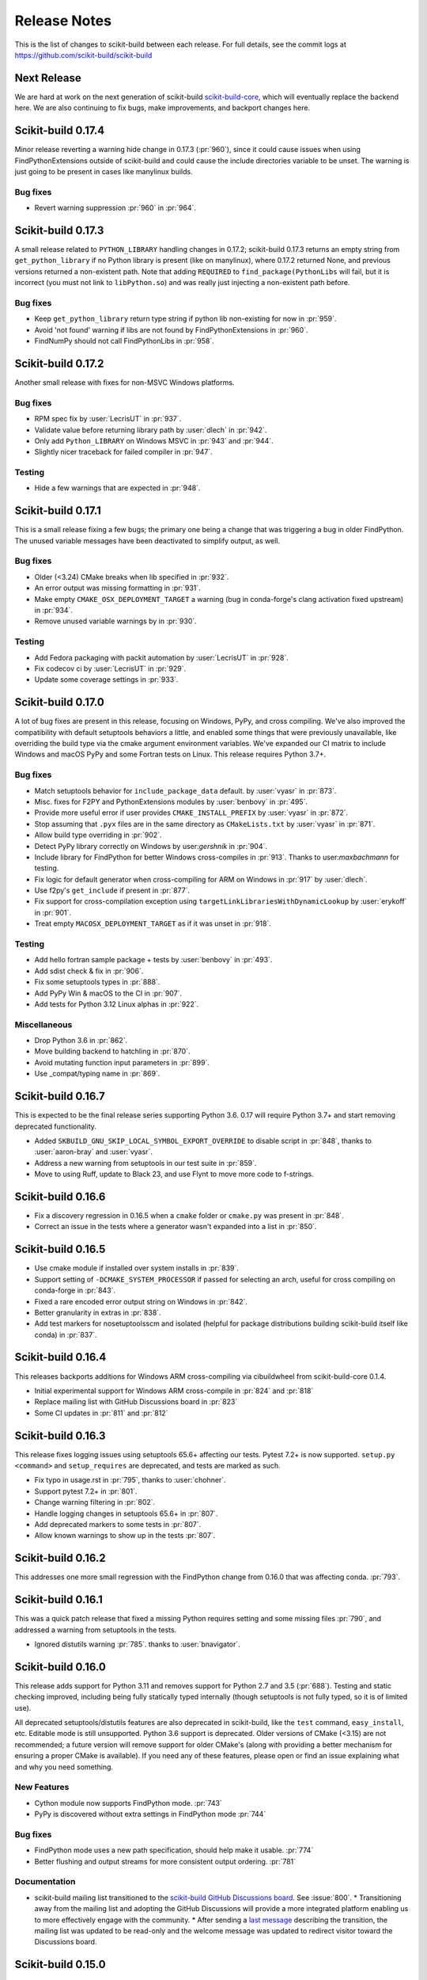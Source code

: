 =============
Release Notes
=============

This is the list of changes to scikit-build between each release. For full
details, see the commit logs at https://github.com/scikit-build/scikit-build

Next Release
============

We are hard at work on the next generation of scikit-build `scikit-build-core
<https://github.com/scikit-build/scikit-build-core>`_, which will eventually
replace the backend here. We are also continuing to fix bugs, make improvements,
and backport changes here.

.. START-BRIEF-CHANGELOG

Scikit-build 0.17.4
===================

Minor release reverting a warning hide change in 0.17.3 (:pr:`960`), since it
could cause issues when using FindPythonExtensions outside of scikit-build and
could cause the include directories variable to be unset. The warning is just
going to be present in cases like manylinux builds.

Bug fixes
---------

* Revert warning suppression :pr:`960` in :pr:`964`.

Scikit-build 0.17.3
===================

A small release related to ``PYTHON_LIBRARY`` handling changes in 0.17.2;
scikit-build 0.17.3 returns an empty string from ``get_python_library`` if no
Python library is present (like on manylinux), where 0.17.2 returned None, and
previous versions returned a non-existent path. Note that adding ``REQUIRED``
to ``find_package(PythonLibs`` will fail, but it is incorrect (you must not
link to ``libPython.so``) and was really just injecting a non-existent path
before.

Bug fixes
---------

* Keep ``get_python_library``  return type string if python lib non-existing
  for now in :pr:`959`.
* Avoid 'not found' warning if libs are not found by FindPythonExtensions in :pr:`960`.
* FindNumPy should not call FindPythonLibs in :pr:`958`.

Scikit-build 0.17.2
===================

Another small release with fixes for non-MSVC Windows platforms.

Bug fixes
---------

* RPM spec fix by :user:`LecrisUT` in :pr:`937`.
* Validate value before returning library path by :user:`dlech` in :pr:`942`.
* Only add ``Python_LIBRARY`` on Windows MSVC in :pr:`943` and :pr:`944`.
* Slightly nicer traceback for failed compiler in :pr:`947`.

Testing
-------
* Hide a few warnings that are expected in :pr:`948`.

Scikit-build 0.17.1
===================

This is a small release fixing a few bugs; the primary one being a change that
was triggering a bug in older FindPython. The unused variable messages have
been deactivated to simplify output, as well.

Bug fixes
---------

* Older (<3.24) CMake breaks when lib specified in :pr:`932`.
* An error output was missing formatting in :pr:`931`.
* Make empty ``CMAKE_OSX_DEPLOYMENT_TARGET`` a warning (bug in conda-forge's
  clang activation fixed upstream) in :pr:`934`.
* Remove unused variable warnings by in :pr:`930`.

Testing
-------

* Add Fedora packaging with packit automation by :user:`LecrisUT` in :pr:`928`.
* Fix codecov ci by :user:`LecrisUT` in :pr:`929`.
* Update some coverage settings in :pr:`933`.



Scikit-build 0.17.0
===================

A lot of bug fixes are present in this release, focusing on Windows, PyPy, and
cross compiling. We've also improved the compatibility with default setuptools
behaviors a little, and enabled some things that were previously unavailable,
like overriding the build type via the cmake argument environment variables.
We've expanded our CI matrix to include Windows and macOS PyPy and some Fortran
tests on Linux. This release requires Python 3.7+.

Bug fixes
---------

* Match setuptools behavior for ``include_package_data`` default. by :user:`vyasr` in :pr:`873`.
* Misc. fixes for F2PY and PythonExtensions modules by :user:`benbovy` in :pr:`495`.
* Provide more useful error if user provides ``CMAKE_INSTALL_PREFIX`` by :user:`vyasr` in :pr:`872`.
* Stop assuming that ``.pyx`` files are in the same directory as ``CMakeLists.txt`` by :user:`vyasr` in :pr:`871`.
* Allow build type overriding in :pr:`902`.
* Detect PyPy library correctly on Windows by user:`gershnik` in :pr:`904`.
* Include library for FindPython for better Windows cross-compiles in :pr:`913`. Thanks to user:`maxbachmann` for testing.
* Fix logic for default generator when cross-compiling for ARM on Windows in :pr:`917` by :user:`dlech`.
* Use f2py's ``get_include`` if present in :pr:`877`.
* Fix support for cross-compilation exception using ``targetLinkLibrariesWithDynamicLookup`` by :user:`erykoff` in :pr:`901`.
* Treat empty ``MACOSX_DEPLOYMENT_TARGET`` as if it was unset in :pr:`918`.

Testing
-------

* Add hello fortran sample package + tests by :user:`benbovy` in :pr:`493`.
* Add sdist check & fix in :pr:`906`.
* Fix some setuptools types in :pr:`888`.
* Add PyPy Win & macOS to the CI in :pr:`907`.
* Add tests for Python 3.12 Linux alphas in :pr:`922`.

Miscellaneous
-------------

* Drop Python 3.6 in :pr:`862`.
* Move building backend to hatchling in :pr:`870`.
* Avoid mutating function input parameters in :pr:`899`.
* Use _compat/typing name in :pr:`869`.

.. END-BRIEF-CHANGELOG

Scikit-build 0.16.7
===================

This is expected to be the final release series supporting Python 3.6. 0.17 will require Python 3.7+ and start removing deprecated functionality.

* Added ``SKBUILD_GNU_SKIP_LOCAL_SYMBOL_EXPORT_OVERRIDE`` to disable script in :pr:`848`, thanks to :user:`aaron-bray` and :user:`vyasr`.
* Address a new warning from setuptools in our test suite in :pr:`859`.
* Move to using Ruff, update to Black 23, and use Flynt to move more code to f-strings.


Scikit-build 0.16.6
===================

* Fix a discovery regression in 0.16.5 when a ``cmake`` folder or ``cmake.py`` was present in :pr:`848`.
* Correct an issue in the tests where a generator wasn't expanded into a list in :pr:`850`.


Scikit-build 0.16.5
===================

* Use cmake module if installed over system installs in :pr:`839`.
* Support setting of ``-DCMAKE_SYSTEM_PROCESSOR`` if passed for selecting an arch, useful for cross compiling on conda-forge in :pr:`843`.
* Fixed a rare encoded error output string on Windows in :pr:`842`.
* Better granularity in extras in :pr:`838`.
* Add test markers for nosetuptoolsscm and isolated (helpful for package distributions building scikit-build itself like conda) in :pr:`837`.


Scikit-build 0.16.4
===================

This releases backports additions for Windows ARM cross-compiling via
cibuildwheel from scikit-build-core 0.1.4.

* Initial experimental support for Windows ARM cross-compile in :pr:`824` and :pr:`818`
* Replace mailing list with GitHub Discussions board in :pr:`823`
* Some CI updates in :pr:`811` and :pr:`812`


Scikit-build 0.16.3
===================

This release fixes logging issues using setuptools 65.6+ affecting our tests.
Pytest 7.2+ is now supported. ``setup.py <command>`` and ``setup_requires``
are deprecated, and tests are marked as such.


* Fix typo in usage.rst in :pr:`795`, thanks to :user:`chohner`.
* Support pytest 7.2+ in :pr:`801`.
* Change warning filtering in :pr:`802`.
* Handle logging changes in setuptools 65.6+ in :pr:`807`.
* Add deprecated markers to some tests in :pr:`807`.
* Allow known warnings to show up in the tests :pr:`807`.


Scikit-build 0.16.2
===================

This addresses one more small regression with the FindPython change from
0.16.0 that was affecting conda. :pr:`793`.

Scikit-build 0.16.1
===================

This was a quick patch release that fixed a missing Python requires setting and
some missing files :pr:`790`, and addressed a warning from setuptools in the
tests.

* Ignored distutils warning :pr:`785`. thanks to :user:`bnavigator`.


Scikit-build 0.16.0
===================

This release adds support for Python 3.11 and removes support for Python 2.7
and 3.5 (:pr:`688`). Testing and static checking improved, including being
fully statically typed internally (though setuptools is not fully typed, so
it is of limited use).

All deprecated setuptools/distutils features are also deprecated in
scikit-build, like the ``test`` command, ``easy_install``, etc. Editable mode
is still unsupported.  Python 3.6 support is deprecated. Older versions of
CMake (<3.15) are not recommended; a future version will remove support for older
CMake's (along with providing a better mechanism for ensuring a proper CMake is
available). If you need any of these features, please open or find an issue
explaining what and why you need something.


New Features
------------

* Cython module now supports FindPython mode. :pr:`743`

* PyPy is discovered without extra settings in FindPython mode :pr:`744`

Bug fixes
---------

* FindPython mode uses a new path specification, should help make it usable. :pr:`774`

* Better flushing and output streams for more consistent output ordering. :pr:`781`

Documentation
-------------

* scikit-build mailing list transitioned to the `scikit-build GitHub Discussions board <https://github.com/orgs/scikit-build/discussions>`_. See :issue:`800`.
  * Transitioning away from the mailing list and adopting the GitHub Discussions will provide a more integrated platform enabling us to more effectively engage with the community.
  * After sending a `last message <https://groups.google.com/g/scikit-build/c/jU7-EvvMPb8>`_ describing the transition, the mailing list was updated to be read-only and the welcome message was updated to redirect visitor toward the Discussions board.

Scikit-build 0.15.0
===================

This release is the final (again) release for Python < 3.6 and MSVC<2017. Support
for FindPython from CMake 3.12+ was added, including FindPython2. Support for
Cygwin added.

New Features
------------

* Add support for FindPython (including 2 and 3).
  Thanks :user:`hameerabbasi` for the contribution. See :pr:`712`.

* Add support for Cygwin.
  Thanks :user:`ax3l` and :user:`DWesl` and :user:`poikilos` for the help!
  See :pr:`485`.

Bug fixes
---------

* Fixed issue with distutils usage in Python 3.10. Thanks to :user:`SuperSandro2000`
  for the contribution in :pr:`700`.

Scikit-build 0.14.1
===================

This release fixes a regression, and reverts a fix in 0.14.0. Some changes made
to CI to fix recent removals.

Bug fixes
---------

* Fix issue with ``SKBUILD_CONFIGURE_OPTIONS`` not being read.
* Reverted manifest install changes.


Scikit-build 0.14.0
===================

This is the final release for Python < 3.6 and MSVC<2017.

New Features
------------
* Add support for ``--install-target`` scikit-build command line option.
  And ``cmake_install_target`` in ``setup.py``. Allows
  providing an install target different than the default ``install``.
  Thanks :user:`phcerdan` for the contribution. See :pr:`477`.

Bug fixes
---------

* The manifest install location computation was fixed. Thanks :user:`kratsg`
  for the contribution in :pr:`682`. (Reverted in 0.14.1)
* Byte-compilation was skipped due to a missing return. Thanks :user:`pekkarr`
  in :pr:`678`.
* Packages can now be computed from the same shared collections, before this
  could confuse Scikit-build. Thanks :user:`vyasr` in :pr:`675`.
* Fixed library detection for PyPy 3.9. Thanks :user:`rkaminsk` in :pr:`673`.

Internal
--------

* Scikit-build now uses ``pyproject.toml`` and ``setuptools_scm`` to build. If
  you are packaging scikit-build itself, you might need to update your
  requirements.  See :pr:`634`.
* The codebase is now formatted with Black. :pr:`665`



Scikit-build 0.13.1
===================

This release fixes two bugs affecting Windows. Users should use ``"ninja;
platform_system!='Windows"``, at least for now, since MSVC ships with Ninja,
and that Ninja is better at finding the matching MSVC than the Python package
is. Including it may slow down the search and force the IDE generator instead,
but will at least no longer discover GCC instead.

Bug fixes
---------

* On Windows, don't let Ninja find something other than what it's supposed to
  look for.  Ensure the Ninja package is used for the search, just like normal
  runs, if installed.  :pr:`652`.
* Do not throw an error when printing info and a logger is disconnected. :pr:`652`

Scikit-build 0.13.0
===================

This is likely one of the final releases to support Python 2.7 and 3.5; future
releases will likely target at least Python 3.6+ and MSCV 2017+.

If you are using scikit-build via ``pyproject.toml``, please remember to
include ``setuptools`` and ``wheel``. A future version of scikit-build may
remove the setuptools install-time hard requirement.

New Features
------------

* CMake module :doc:`/cmake-modules/Cython` now uses Cython default arguments.
  This no longer adds ``--no-docstrings`` in Release and MinSizeRel builds, so
  Cython docstrings are now retained by default. Additionally,
  ``--embed-positions`` is no longer added to Debug and RelWithDebInfo builds.
  Users can enable these and other Cython arguments via the option
  ``CYTHON_FLAGS``. See :issue:`518` and :pr:`519`, thanks to :user:`bdice` for
  the improvement.

* Experimental support for ARM64 on Windows. Thanks to :user:`gaborkertesz-linaro` in :pr:`612`.

* Support for MSVC 2022. Thanks to :user:`tttapa` for the contribution in :pr:`627`.

* Support the modern form of ``target_link_libraries``, via
  ``SKBUILD_LINK_LIBRARIES_KEYWORD`` (somewhat experimental). Thanks to
  :user:`maxbachmann` in :pr:`611`.


Bug fixes
---------

* Update the Ninja path if using the ``ninja`` package. This fixes repeated
  isolated builds. Further path inspection and updates for isolated
  builds may be considered in the future. :pr:`631`, thanks to
  :user:`RUrlus` and :user:`segevfiner` for help in tracking this down.

* Allow OpenBSD to pass the platform check (untested). See :pr:`586`.

* Avoid forcing the min macOS version. Behaviour is now inline with setuptools.
  Users should set ``MACOSX_DEPLOYMENT_TARGET`` when building (automatic with
  cibuildwheel), otherwise you will get the same value Python was compiled
  with. Note: This may seem like a regression for PyPy until the next release
  (7.3.8), since it was compiled with 10.7, which is too old to build with on
  modern macOS - manually set ``MACOSX_DEPLOYMENT_TARGET`` (including setting
  it if unset in your ``setup.py``) for PyPy until 7.3.8. :pr:`607`

* Fix logging issue when using Setuptools 60.2+. :pr:`623`

* MacOS cross compiling support fix (for conda-forge) for built-in modules.
  Thanks to :user:`isuruf` for the contribution in :pr:`622`.

* Better detection of the library path, fixes some issues with PyPy. Thanks
  to :user:`rkaminsk` for the contribution in :pr:`620` and :pr:`630`. PyPy
  is now part of our testing matrix as of :pr:`624`. Also :user:`robtaylor`
  in :pr:`632`.

* Fixed issue when cross-compiling on conda-forge (probably upstream bug, but
  easy to avoid). :pr:`646`.


Scikit-build 0.12.0
===================

The scikit-build GitHub organization welcomes :user:`henryiii` and :user:`mayeut` as core contributors
and maintainers. Both are also maintainers of `cibuildwheel <https://cibuildwheel.readthedocs.io>`_.

:user:`henryiii` is a `pybind11 <https://pybind11.readthedocs.io>`_ and `pypa/build <https://pypa-build.readthedocs.io>`_ maintainer, has been instrumental in adding Apple Silicon support, adding support for Visual Studio 2019, updating
the Continuous Integration infrastructure, as well as helping review & integrate contributions, and addressing
miscellaneous issues. Additionally, :user:`henryiii` has worked on an `example project <https://github.com/pybind/scikit_build_example>`_  to build with ``pybind11`` and ``scikit-build``.

:user:`mayeut` is a `manylinux <https://github.com/pypa/manylinux>`_ maintainer and
focused his effort on updating the ``cmake-python-distributions`` and ``ninja-python-distributions`` so
that the corresponding wheels are available on all supported platforms including Apple Silicon and all flavors
of manylinux.

New Features
------------

* Support Apple Silicon, including producing Universal2 wheels (:pr:`530`) and
  respecting standard setuptools cross-compile variables (:pr:`555`). Thanks to
  :user:`YannickJadoul` for the contributions.

* Support MSVC 2019 without having to run it with the MSVC activation
  variables, just like 2017 and earlier versions. Thanks to :user:`YannickJadoul` for the contribution in :pr:`526`.

Bug fixes
---------

* Support ``-A`` and ``-T`` internally when setting up MSVC generators.
  Architecture now always passed through ``-A`` to MSVC generators. Thanks
  :user:`YannickJadoul` for the contribution. See
  :pr:`557` and :pr:`536`.

* Fixed a regression that caused setuptools to complain about unknown setup option
  (`cmake_process_manifest_hook`). Thanks :user:`Jmennius` for the contribution. See :pr:`498`.

* If it applies, ensure generator toolset is used to configure the project.
  Thanks :user:`YannickJadoul` for the contributions. See :pr:`526`.

* Read ``CYTHON_FLAGS`` where needed, instead of once, allowing the user to
  define multiple modules with different flags. Thanks :user:`oiffrig` for the
  contributions in :pr:`536`.

* Avoid an IndexError if prefix was empty. Thanks :user:`dfaure` for the contributions
  in :pr:`522`.

Documentation
-------------

* Update ``Conda: Step-by-step`` release guide available in :doc:`/make_a_release` section.

* Update links to CMake documentation pages in :doc:`/generators`. Thanks :user:`Eothred` for the contributions in :pr:`508`.

Tests
-----

* Improve and simplify Continuous Integration infrastructure.

  * Support ``nox`` for running the tests locally. See :pr:`540`.

  * Use GitHub Actions for Continuous Integration and remove use of scikit-ci, tox, TravisCI, AppVeyor and CircleCI. See :pr:`549`, :pr:`551` and :pr:`552`.

  * Add support for testing against Python 3.10. See :pr:`565`.

  * Style checking handled by pre-commit. See :pr:`541`.

  * Check for misspellings adding GitHub Actions workflow using codespell. See :pr:`541`.

* Fix linting error `F522 <https://flake8.pycqa.org/en/latest/user/error-codes.html>`_ reported with flake8 >= 3.8.x. Thanks :user:`benbovy` for the contributions. See :issue:`494`.

* Fix regex in tests to support Python 3.10. Thanks :user:`mgorny` for the contributions in :pr:`544`.


Scikit-build 0.11.1
===================

Bug fixes
---------

* Support using scikit-build with conan where ``distro<1.2.0`` is required.
  Thanks :user:`AntoinePrv` and :user:`Chrismarsh` for reporting issues :issue:`472`
  and :issue:`488`.

Documentation
-------------

* Fix link in ``Conda: Step-by-step`` release guide available in :doc:`/make_a_release` section.

Scikit-build 0.11.0
===================

New Features
------------

* Add a hook to process the cmake install manifest building the wheel. The hook
  function can be specified as an argument to the ``setup()`` function. This can be used e.g.
  to prevent installing cmake configuration files, headers, or static libraries with the wheel.
  Thanks :user:`SylvainCorlay` for the contribution. See :issue:`473`.

* Add support for passing :ref:`CMake configure options <usage_cmake_configure_options>` like ``-DFOO:STRING:bar``
  as global ``setuptools`` or ``pip`` options.

* Add support for building project using PyPy or PyPy3. See https://pypy.org
  See :issue:`407`.

* Add support for OS/400 (now known as IBM i).
  Thanks :user:`jwoehr` for the contribution. See :issue:`444`.

* Display CMake command used to configure the project.
  Thanks :user:`native-api` for the contribution. See :issue:`443`.

* CMake modules:

  * Improve CMake module :doc:`/cmake-modules/F2PY` adding ``add_f2py_target()`` CMake function
    allowing to generate ``*-f2pywrappers.f`` and `*module.c` files from ``*.pyf`` files.
    Thanks :user:`xoviat` for the contribution.

  * Update CMake module :doc:`/cmake-modules/PythonExtensions` adding ``add_python_library()``
    and ``add_python_extension()``.
    Thanks :user:`xoviat` for the contribution.

Bug fixes
---------

* Fix python 2.7 installation ensuring setuptools < 45 is required. See :issue:`478`.

* Fix unclosed file resource in :meth:`skbuild.cmaker.CMaker.check_for_bad_installs`.
  Thanks :user:`Nic30` for the suggestion. See :issue:`429`.

* Update CMake module :doc:`/cmake-modules/PythonExtensions`:

  * Ensure correct suffix is used for compiled python module on windows. See :issue:`383`.

  * Fix warning using ``EXT_SUFFIX`` config variable instead of deprecated ``SO`` variable. See :issue:`381`.

* Honor the ``MACOSX_DEPLOYMENT_TARGET`` environment variable if it is defined on
  macOS. Thanks :user:`certik` for the contribution. See :issue:`441`.

* Fix CMake module :doc:`/cmake-modules/F2PY` to ensure the ``f2py`` executable specific to
  the python version being used is found. See :issue:`449`. Thanks :user:`bnavigator` for
  the contribution.

* Replace ``platform.linux_distribution()`` which was removed in Python 3.8 by a call to
  ``distro.id()``. This adds the ``distro`` package as dependency. See :issue:`458`. Thanks
  :user:`bnavigator` for the contribution.

Documentation
-------------

* Add :doc:`/notes` section to the ``For maintainers`` top-level category that includes a comparison between
  ``sysconfig`` and ``distutils.sysconfig`` modules.

* Remove obsolete comment in ``cmaker.py``. See :issue:`439`. Thanks :user:`isuruf`

Tests
-----

* Update :func:`initialize_git_repo_and_commit` to prevent signing message on system with commit signing
  enabled globally.

Scikit-build 0.10.0
===================

New Features
------------

* Improve message displayed when discovering a working environment for building projects.
  For example, instead of displaying ``-- Trying "Ninja" generator``, it now displays a message
  like ``-- Trying "Ninja (Visual Studio 15 2017 Win64 v140)" generator``.

Bug fixes
---------

* Checking generator candidates can now handle handle paths and binaries with
  spaces, so that ``setup.py --cmake-executable "C:/Program Files
  (x86)/cmake/cmake.exe"`` works as expected.
  Contributed by :user:`jokva`. See :issue:`400`.

* Fix sdist command to ensure symlinks in original source tree are maintained.
  Contributed by :user:`anibali`. See :issue:`401`.

* Ensure use of ``bdist_egg`` or ``bdist_rpm`` commands trigger build using cmake.

* Fix default value returned by :func:`skbuild.constants.skbuild_plat_name()` on macOS.
  See :issue:`417`.

Internal API
------------

* Add :meth:`skbuild.platforms.windows.find_visual_studio`.

Documentation
-------------

* Fix typo in example associated with :doc:`/cmake-modules/PythonExtensions`.
  Thanks :user:`eirrgang` for the contribution.

* Update :doc:`/make_a_release` section to include ``Conda: Step-by-step`` release guide.

Tests
-----

* Introduce ``check_sdist_content()`` and fix tests that are checking content of sdist to
  account for changes introduced in Python 3.8 and backported to python 2.7, 3.6 and 3.7.
  The changes introduced in `python/cpython#9419 <https://github.com/python/cpython/pull/9419>`_
  adds directory entries to ZIP files created by distutils. Thanks :user:`anibali` for the
  contribution. See :issue:`404`.

* Fix ``check_wheel_content()`` to consider changes in ``0.33.1 < wheel.__version__ < 0.33.4``
  where directory entries are included when building wheel.
  See _`pypa/wheel#294 <https://github.com/pypa/wheel/issues/294>`.

* Fix reporting of ``AssertionError`` raised in ``check_wheel_content()`` function by relocating the
  source code into a dedicated module ``tests.pytest_helpers`` and by adding a ``conftest.py``
  configuration file registering it for pytest assertion rewriting.
  See https://docs.pytest.org/en/latest/writing_plugins.html#assertion-rewriting and :issue:`403`.

* Fix ``test_generator_selection`` when building with "Visual C++ for Python 2.7"
  installed for all users. This addresses failure associated with ``win_c_compilervs2008cxx_compilervs2008python2.7``
  when running test in `scikit-build-feedstock <https://github.com/conda-forge/scikit-build-feedstock>`_ where
  "Visual C++ for Python 2.7" is installed using (`vcpython27 <https://chocolatey.org/packages/vcpython27>`_ chocolatey
  package.

* Continuous Integration

  * Add support for Azure Pipelines for Python 3.7 32-bit and 64-bit

  * AppVeyor: Disable test for Python 3.7 32-bit and 64-bit.

  * CircleCI: Update version of docker images from jessie to stretch. This addresses
    issue `circleci/circleci-images#370 <https://github.com/circleci/circleci-images/issues/370#issuecomment-476611431>`_.

  * TravisCI: Remove obsolete Python 3.4 testing. It reached `end-of-life on March 18 2019 <https://devguide.python.org/devcycle/?highlight=end%20of%20life#end-of-life-branches>`_.


Scikit-build 0.9.0
==================

New Features
------------

* Add support for building distutils based extensions associated with ``ext_modules`` setup keyword along
  side skbuild based extensions. This means using ``build_ext`` command (and associated ``--inplace``
  argument) is supported. Thanks :user:`Erotemic` for the contribution. See :issue:`284`.

Bug fixes
---------

* Fix build of wheels if path includes spaces. See issue :issue:`375`. Thanks :user:`padraic-padraic`
  for the contribution.

* Ensure wheel platform name is correctly set when providing custom ``CMAKE_OSX_DEPLOYMENT_TARGET``
  and ``CMAKE_OSX_ARCHITECTURES`` values are provided. Thanks :user:`nonhermitian` for the contribution.
  See :issue:`377`.

* Fix testing with recent version of pytest by updating the pytest-runner requirements expression in ``setup.py``.
  Thanks :user:`mackelab` for the contribution.

Scikit-build 0.8.1
==================

Bug fixes
---------

* Fix ``bdist_wheel`` command to support ``wheel >= 0.32.0``. Thanks :user:`fbudin69500` for reporting
  issue :issue:`360`.

Tests
-----

* Fix ``test_distribution.py`` updating use of ``Path.files()`` and requiring ``path.py>=11.5.0``.


Scikit-build 0.8.0
==================

New Features
------------

* Introduced :const:`skbuild.constants.CMAKE_DEFAULT_EXECUTABLE` to facilitate distribution
  of scikit-build in package manager like `Nixpkgs <https://github.com/NixOS/nixpkgs>`_ where
  all paths to dependencies are hardcoded. Suggested by :user:`FRidh`.

* Setup keywords:

  * If not already set, ``zip_safe`` option is set to ``False``. Suggested by :user:`blowekamp`.

* Add support for ``--skip-generator-test`` when a generator is explicitly selected using
  ``--generator``. This allows to speed up overall build when the build environment is known.

Bug fixes
---------

* Fix support for building project with CMake source directory outside of the
  ``setup.py`` directory. See :issue:`335` fixed by :user:`massich`.

* Fix reading of ``.cmake`` files having any character not available in
  `CP-1252 <https://en.wikipedia.org/wiki/Windows-1252>`_ (the default code page on
  windows). See :issue:`334` fixed by :user:`bgermann`.

* Fix parsing of macOS specific arguments like ``--plat-name macosx-X.Y-x86_64``
  and ``-DCMAKE_OSX_DEPLOYMENT_TARGET:STRING=X.Y`` and ensure that the ones specified as
  command line arguments override the default values or the one hard-coded in the
  ``cmake_args`` setup keyword. Thanks :user:`yonip` for the help addressing :issue:`342`.

* Support case where relative directory set in ``package_dir`` has an ending slash.
  For example, specifying ``package_dir={'awesome': 'src/awesome/'},`` is now
  properly handled.

* Fix support for isolated build environment ensuring the CMake project is reconfigured
  when ``pip install -e .`` is called multiple times. See :issue:`352`.

Documentation
-------------

* README: Update overall download count.

* Add logo and update sphinx configuration. Thanks :user:`SteveJordanKW` for the design work.

* Update :ref:`CMake installation <installation_cmake>` section. Thanks :user:`thewtex`.

* Add :ref:`support_isolated_build` section.

* Add :ref:`optimized_incremental_build` section.

* Update :ref:`usage documentation <usage-setuptools_options>` to specify that ``--universal`` and
  ``--python-tags`` have no effect.
  Thanks :user:`bgermann` for the suggestion. See :issue:`353`.

* Simplify documentation merging ``Extension Build System`` section with the ``Advanced Usage`` section.
  Thanks :user:`thewtex` for the suggestion.

Tests
-----

* Add ``check_wheel_content`` utility function.

* Skip ``test_setup_requires_keyword_include_cmake`` if running in conda test environment or
  if https://pypi.org is not reachable. Suggested by :user:`Luthaf`.

* Continuous Integration

  * TravisCI:

    * Remove testing of linux now covered by CircleCI, add testing for Python 3.5, 3.6 and 3.7 on macOS.
    * Ensure system python uses latest version of pip

  * AppVeyor, CircleCI: Add testing for Python 3.7

  * Remove uses of unneeded ``$<RUN_ENV>`` command wrapper. scikit-build should already take care of
    setting up the expected environment.

  * Always install up-to-date `scikit-ci`_ and `scikit-ci-addons`_.

  * Simplify release process managing ``versioning`` with `python-versioneer <https://github.com/warner/python-versioneer/>`_
    and update :ref:`making_a_release` documentation.


Scikit-build 0.7.1
==================

Documentation
-------------

* Fix description and classifier list in setup.py.
* Fix link in README.

Scikit-build 0.7.0
==================

New Features
------------

* Faster incremental build by re-configuring the project only if needed. This was achieved by (1) adding support
  to retrieve the environment mapping associated with the generator set in the ``CMakeCache.txt`` file, (2) introducing
  a :func:`CMake spec file <skbuild.constants.CMAKE_SPEC_FILE()>` storing the CMake version as well as the
  the CMake arguments and (3) re-configuring only if either the generator or the CMake specs change.
  Thanks :user:`xoviat` for the contribution. See :issue:`301`.

* CMake modules:

  * CMake module :doc:`/cmake-modules/PythonExtensions`: Set symbol visibility to export only the module init function.
    This applies to GNU and MSVC compilers. Thanks :user:`xoviat`. See :issue:`299`.

  * Add CMake module :doc:`/cmake-modules/F2PY` useful to find the ``f2py`` executable for building Python
    extensions with Fortran. Thanks to :user:`xoviat` for moving forward with the integration. Concept for the
    module comes from the work of :user:`scopatz` done in `PyNE <https://github.com/pyne/pyne>`_ project.
    See :issue:`273`.

  * Update CMake module :doc:`/cmake-modules/NumPy` setting variables ``NumPy_CONV_TEMPLATE_EXECUTABLE``
    and ``NumPy_FROM_TEMPLATE_EXECUTABLE``. Thanks :user:`xoviat` for the contribution. See :issue:`278`.

* Setup keywords:

  * Add support for :ref:`cmake_languages <usage-cmake_languages>` setup keyword.

  * Add support for ``include_package_data`` and ``exclude_package_data`` setup keywords as well as parsing of
    ``MANIFEST.in``. See :issue:`315`. Thanks :user:`reiver-dev` for reporting the issue.

  * Add support for ``cmake_minimum_required_version`` setup keyword. See :issue:`312`.
    Suggested by :user:`henryiii`.

  * Install cmake if found in ``setup_requires`` list. See :issue:`313`. Suggested by :user:`henryiii`.

* Add support for ``--cmake-executable`` scikit-build command line option. Thanks :user:`henryborchers` for the suggestion.
  See :issue:`317`.

* Use ``_skbuild/platform-X.Y`` instead of ``_skbuild`` to build package. This allows to have a different build
  directory for each python version. Thanks :user:`isuruf` for the suggestion and :user:`xoviat` for contributing
  the feature. See :issue:`283`.

* Run cmake and ``develop`` command when command ``test`` is executed.


Bug fixes
---------

* Fix support of ``--hide-listing`` when building wheel.

* CMake module :doc:`/cmake-modules/Cython`: Fix escaping of spaces associated with ``CYTHON_FLAGS`` when
  provided as command line arguments to the cython executable through CMake cache entries. See :issue:`265`
  fixed by :user:`neok-m4700`.

* Ensure package data files specified in the ``setup()`` function using ``package_data`` keyword are packaged
  and installed.

* Support specifying a default directory for all packages not already associated with one using syntax like
  ``package_dir={'':'src'}`` in ``setup.py``. Thanks :user:`benjaminjack` for reporting the issue.
  See :issue:`274`.

* Improve ``--skip-cmake`` command line option support so that it can re-generate a source distribution or a python
  wheel without having to run cmake executable to re-configure and build. Thanks to :user:`jonwoodring` for reporting
  the issue on the `mailing list <https://groups.google.com/forum/?utm_medium=email&utm_source=footer#!topic/scikit-build/-ManO0dhIV4>`_.

* Set ``skbuild <version>`` as wheel generator.
  See `PEP-0427 <https://www.python.org/dev/peps/pep-0427/#file-contents>`_ and :issue:`191`.

* Ensure ``MANIFEST.in`` is considered when generating source distribution. Thanks :user:`seanlis` for reporting
  the problem and providing an initial patch, and thanks :user:`henryiii` for implementing the corresponding test.
  See :issue:`260`.

* Support generation of source distribution for git repository having submodules. This works only for version
  of git >= 2.11 supporting the ``--recurse-submodules`` option with ``ls-files`` command.

Internal API
------------

* Add :meth:`skbuild.cmaker.get_cmake_version`.

Python Support
--------------

* Tests using Python 3.3.x were removed and support for this version of python is not guaranteed anymore. Support was
  removed following the deprecation warnings reported by version 0.31.0 of wheel package, these were causing the tests
  ``test_source_distribution`` and ``test_wheel`` to fail.

Tests
-----

* Speedup execution of tests that do not require any CMake language enabled. This is achieved by (1) introducing the
  test project ``hello-no-language``, (2) updating test utility functions ``execute_setup_py`` and ``project_setup_py_test``
  to accept the optional parameter ``disable_languages_test`` allowing to skip unneeded compiler detection in test project
  used to verify that the selected CMake generator works as expected, and (3) updating relevant tests to use the new test
  project and parameters.

  Overall testing time on all continuous integration services was reduced:

  * AppVeyor:

    * from **~16 to ~7** minutes for 64 and 32-bit Python 2.7 tests done using Visual Studio Express 2008
    * from more than **2 hours to ~50 minutes** for 64 and 32-bit Python 3.5 tests done using Visual Studio 2015. Improvement specific
      to Python 3.x were obtained by caching the results of slow calls to ``distutils.msvc9compiler.query_vcvarsall`` (for Python 3.3 and 3.4) and
      ``distutils._msvccompiler._get_vc_env`` (for Python 3.5 and above).
      These functions were called multiple times to create the list of :class:`skbuild.platform_specifics.windows.CMakeVisualStudioCommandLineGenerator`
      used in :class:`skbuild.platform_specifics.windows.WindowsPlatform`.


  * CircleCI: from **~7 to ~5** minutes.

  * TravisCI: from **~21 to ~10** minutes.

* Update maximum line length specified in flake8 settings from 80 to 120 characters.

* Add ``prepend_sys_path`` utility function.

* Ensure that the project directory is prepended to ``sys.path`` when executing test building sample project
  with the help of ``execute_setup_py`` function.

* Add codecov config file for better defaults and prevent associated Pull Request checks from reporting failure
  when coverage only slightly changes.

Documentation
-------------

* Improve internal API documentation:

  * :mod:`skbuild.platform_specifics.windows`
  * :mod:`skbuild.command`
  * :mod:`skbuild.command.generate_source_manifest`
  * :mod:`skbuild.utils`

* Split usage documentation into a ``Basic Usage`` and ``Advanced Usage`` sections.

Cleanups
--------

* Fix miscellaneous pylint warnings.

Scikit-build 0.6.1
==================

Bug fixes
---------

* Ensure CMake arguments passed to scikit-build and starting with ``-DCMAKE_*``
  are passed to the test project allowing to determine which generator to use.
  For example, this ensures that arguments like ``-DCMAKE_MAKE_PROGRAM:FILEPATH=/path/to/program``
  are passed. See :issue:`256`.

Documentation
-------------

* Update :doc:`/make_a_release` section including instructions to update ``README.rst``
  with up-to-date pypi download statistics based on Google big table.


Scikit-build 0.6.0
==================

New features
------------

* Improve ``py_modules`` support: Python modules generated by CMake are now
  properly included in binary distribution.

* Improve developer mode support for ``py_modules`` generated by CMake.


Bug fixes
---------

* Do not implicitly install python modules when the beginning of their name
  match a package explicitly listed. For example, if a project has a package
  ``foo/__init__.py`` and a module ``fooConfig.py``, and only package ``foo``
  was listed in ``setup.py``, ``fooConfig.py`` is not installed anymore.

* CMake module :doc:`/cmake-modules/targetLinkLibrariesWithDynamicLookup`: Fix the
  caching of *dynamic lookup* variables. See :issue:`240` fixed by :user:`blowekamp`.

Requirements
------------

* wheel:  As suggested by :user:`thewtex`, unpinning version of the package
  by requiring ``>=0.29.0`` instead of ``==0.29.0`` will avoid uninstalling a newer
  version of wheel package on up-to-date system.

Documentation
-------------

* Add a command line :ref:`CMake Options <usage_cmake_options>` section to :doc:`Usage <\usage>`.

* Fix :ref:`table <Visual Studio>` listing *Visual Studio IDE* version and
  corresponding with *CPython version* in :doc:`/generators`.

* Improve :doc:`/make_a_release` section.

Tests
-----

* Extend ``test_hello``, ``test_setup``, and ``test_sdist_hide_listing`` to
  (1) check if python modules are packaged into source and wheel distributions
  and (2) check if python modules are copied into the source tree when developer
  mode is enabled.

Internal API
------------

* Fix :meth:`skbuild.setuptools_wrap.strip_package` to handle empty package.

* Teach :meth:`skbuild.command.build_py.build_py.find_modules` function to look
  for ``py_module`` file in ``CMAKE_INSTALL_DIR``.

* Teach :class:`skbuild.utils.PythonModuleFinder` to search for ``python module``
  in the CMake install tree.

* Update :meth:`skbuild.setuptools_wrap._consolidate` to copy file into the CMake
  tree only if it exists.

* Update :meth:`skbuild.setuptools_wrap._copy_file` to create directory only if
  there is one associated with the destination file.

Scikit-build 0.5.1
==================

Bug fixes
---------

* Ensure file copied in "develop" mode have "mode bits" maintained.


Scikit-build 0.5.0
==================

New features
------------

* Improve user experience by running CMake only if needed. See :issue:`207`

* Add support for :ref:`cmake_with_sdist <usage-cmake_with_sdist>` setup keyword argument.

* Add support for ``--force-cmake`` and ``--skip-cmake`` global :ref:`setup command-line options <usage-setuptools_options>`.

* scikit-build conda-forge recipe added by :user:`isuruf`.
  See `conda-forge/staged-recipes#1989 <https://github.com/conda-forge/staged-recipes/pull/1989>`_

* Add support for `development mode <https://packaging.python.org/distributing/#working-in-development-mode>`_. (:issue:`187`).

* Improved :doc:`/generators` selection:

 * If available, uses :ref:`Ninja` build system generator on all platforms. An
   advantages is that ninja automatically parallelizes the build based on the number
   of CPUs.

 * Automatically set the expected ``Visual Studio`` environment when
   ``Ninja`` or ``NMake Makefiles`` generators are used.

 * Support `Microsoft Visual C++ Compiler for Python 2.7 <http://aka.ms/vcpython27>`_.
   See :issue:`216`.

* Prompt for user to install the required compiler if it is not available. See :issue:`27`.

* Improve :doc:`/cmake-modules/targetLinkLibrariesWithDynamicLookup`  CMake Module extending
  the API of ``check_dynamic_lookup`` function:

 * Update long signature: ``<LinkFlagsVar>`` is now optional
 * Add support for short signature: ``check_dynamic_lookup(<ResultVar>)``.
   See `SimpleITK/SimpleITK#80 <https://github.com/SimpleITK/SimpleITK/pull/80#issuecomment-267617180>`_.

Bug fixes
---------

* Fix scikit-build source distribution and add test. See :issue:`214`
  Thanks :user:`isuruf` for reporting the issue.

* Support building extension within a virtualenv on windows. See :issue:`119`.

Documentation
-------------

* add :doc:`/generators` section

* add :doc:`/changes` section

* allow github issues and users to easily be referenced using ``:issue:`XY```
  and ``:user:`username``` markups.
  This functionality is enabled by the `sphinx-issue <https://github.com/sloria/sphinx-issues>`_ sphinx extension

* make_a_release: Ensure uploaded distributions are signed

* usage:

 * Add empty cross-compilation / wheels building sections
 * Add :ref:`Why should I use scikit-build ? <why>`
 * Add :ref:`Setup options <usage-setup_options>` section

* hacking:

 * Add :ref:`internal_api` section generated using ``sphinx-apidoc``.

 * Add :ref:`internal_cmake_modules` to document :doc:`/cmake-modules/targetLinkLibrariesWithDynamicLookup`
   CMake module.

Requirements
------------

* setuptools: As suggested by :user:`mivade` in :issue:`212`, remove the
  hard requirement for ``==28.8.0`` and require version ``>= 28.0.0``. This allows
  to "play" nicely with conda where it is problematic to update the version
  of setuptools. See `pypa/pip#2751 <https://github.com/pypa/pip/issues/2751>`_
  and `ContinuumIO/anaconda-issues#542 <https://github.com/ContinuumIO/anaconda-issues/issues/542>`_.

Tests
-----

* Improve "push_dir" tests to not rely on build directory name.
  Thanks :user:`isuruf` for reporting the issue.

* travis/install_pyenv: Improve MacOSX build time updating `scikit-ci-addons`_

* Add ``get_cmakecache_variables`` utility function.

.. _scikit-ci: http://scikit-ci.readthedocs.io
.. _scikit-ci-addons: http://scikit-ci-addons.readthedocs.io

Internal API
------------

* :meth:`skbuild.cmaker.CMaker.configure`: Change parameter name from ``generator_id``
  to ``generator_name``. This is consistent with how generator are identified
  in `CMake documentation <https://cmake.org/cmake/help/v3.7/manual/cmake-generators.7.html>`_.
  This change breaks backward compatibility.

* :meth:`skbuild.platform_specifics.abstract.CMakePlatform.get_best_generator`: Change parameter name
  from ``generator`` to ``generator_name``. Note that this function is also directly importable
  from :mod:`skbuild.platform_specifics`.
  This change breaks backward compatibility.

* :class:`skbuild.platform_specifics.abstract.CMakeGenerator`: This class allows to
  handle generators as sophisticated object instead of simple string. This is done
  anticipating the support for `CMAKE_GENERATOR_PLATFORM <https://cmake.org/cmake/help/v3.7/variable/CMAKE_GENERATOR_PLATFORM.html>`_
  and `CMAKE_GENERATOR_TOOLSET <https://cmake.org/cmake/help/v3.7/variable/CMAKE_GENERATOR_TOOLSET.html>`_. Note also that the
  class is directly importable from :mod:`skbuild.platform_specifics` and is now returned
  by :meth:`skbuild.platform_specifics.get_best_generator`. This change breaks backward compatibility.


Cleanups
--------

* appveyor.yml:

 * Remove unused "on_failure: event logging" and "notifications: GitHubPullRequest"
 * Remove unused SKIP env variable


Scikit-build 0.4.0
==================

New features
------------

* Add support for ``--hide-listing`` option

 * allow to build distributions without displaying files being included

 * useful when building large project on Continuous Integration service limiting
   the amount of log produced by the build

* CMake module: ``skbuild/resources/cmake/FindPythonExtensions.cmake``

 * Function ``python_extension_module``: add support for `module suffix <https://github.com/scikit-build/scikit-build/commit/0a9b7ef>`_

Bug fixes
---------

* Do not package python modules under "purelib" dir in non-pure wheel

* CMake module: ``skbuild/resources/cmake/targetLinkLibrariesWithDynamicLookup.cmake``:

 * Fix the logic checking for cross-compilation (the regression
   was introduced by :issue:`51` and :issue:`47`

 * It configure the text project setting `CMAKE_ENABLE_EXPORTS <https://cmake.org/cmake/help/v3.6/prop_tgt/ENABLE_EXPORTS.html?highlight=enable_export>`_ to ON. Doing
   so ensure the executable compiled in the test exports symbols (if supported
   by the underlying platform)

Docs
----

* Add `short note <http://scikit-build.readthedocs.io/en/latest/cmake-modules.html>`_
  explaining how to include scikit-build CMake module
* Move "Controlling CMake using scikit-build" into a "hacking" section
* Add initial version of `"extension_build_system" documentation <http://scikit-build.readthedocs.io/en/latest/extension_build_system.html>`_

Tests
-----

* tests/samples: Simplify project removing unneeded install rules and file copy

* Simplify continuous integration

 * use `scikit-ci <http://scikit-ci.readthedocs.io/en/latest/>`_ and
   `scikit-ci-addons`_
 * speed up build setting up caching

* Makefile:

 * Fix ``coverage`` target
 * Add ``docs-only`` target allowing to regenerate the Sphinx documentation
   without opening a new page in the browser.

Scikit-build 0.3.0
==================

New features
------------

* Improve support for "pure", "CMake" and "hybrid" python package

 * a "pure" package is a python package that have all files living
   in the project source tree

 * an "hybrid" package is a python package that have some files living
   in the project source tree and some files installed by CMake

 * a "CMake" package is a python package that is fully generated and
   installed by CMake without any of his files existing in the source
   tree

* Add support for source distribution. See :issue:`84`

* Add support for setup arguments specific to scikit-build:

 * ``cmake_args``: additional option passed to CMake
 * ``cmake_install_dir``: relative directory where the CMake project being
   built should be installed
 * ``cmake_source_dir``: location of the CMake project

* Add CMake module ``FindNumPy.cmake``

* Automatically set ``package_dir`` to reasonable defaults

* Support building project without CMakeLists.txt



Bug fixes
---------

* Fix dispatch of arguments to setuptools, CMake and build tool. See :issue:`118`

* Force binary wheel generation. See :issue:`106`

* Fix support for ``py_modules`` (`6716723 <https://github.com/scikit-build/scikit-build/commit/6716723>`_)

* Do not raise error if calling "clean" command twice

Documentation
-------------

* Improvement of documentation published
  on http://scikit-build.readthedocs.io/en/latest/

* Add docstrings for most of the modules, classes and functions

Tests
-----

* Ensure each test run in a dedicated temporary directory

* Add tests to raise coverage from 70% to 91%

* Refactor CI testing infrastructure introducing CI drivers written in python
  for AppVeyor, CircleCI and TravisCI

* Switch from ``nose`` to ``py.test``

* Relocate sample projects into a dedicated
  home: https://github.com/scikit-build/scikit-build-sample-projects

Cleanups
--------

* Refactor commands introducing ``set_build_base_mixin`` and ``new_style``

* Remove unused code

